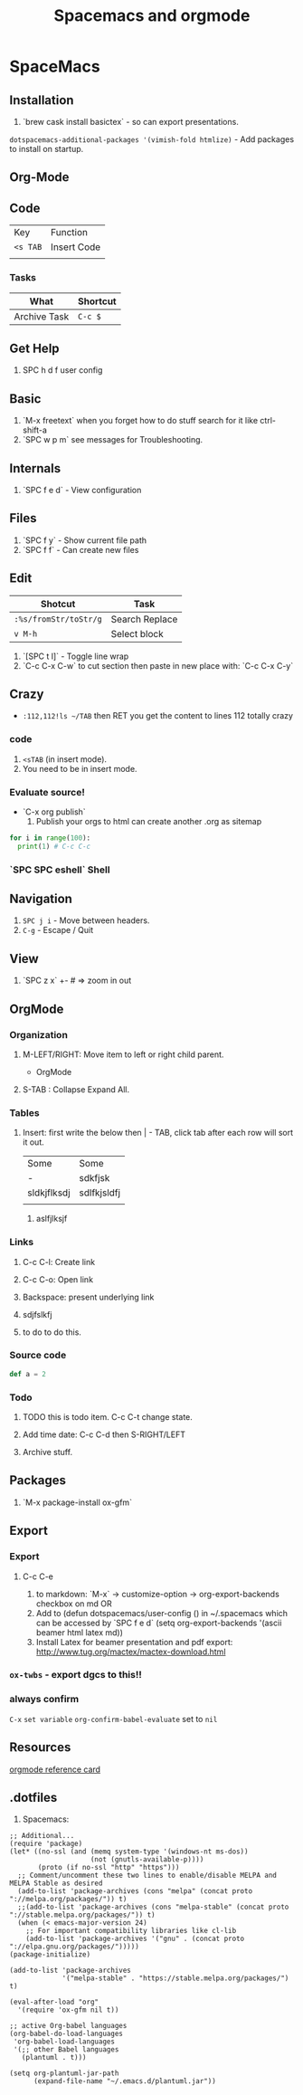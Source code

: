 #+TITLE: Spacemacs and orgmode

* SpaceMacs
** Installation 
   1. `brew cask install basictex` - so can export presentations.
   ~dotspacemacs-additional-packages '(vimish-fold htmlize)~ - Add packages to install on startup. 
** Org-Mode
** Code
   | Key      | Function    |
   | ~<s TAB~ | Insert Code |
   |          |             |
*** Tasks
|--------------+----------|
| What         | Shortcut |
|--------------+----------|
| Archive Task | ~C-c $~  |
|--------------+----------|

** Get Help
   1. SPC h d f user config
** Basic
   1. `M-x freetext` when you forget how to do stuff search for it like ctrl-shift-a
   1. `SPC w p m` see messages for Troubleshooting.
** Internals
   1. `SPC f e d` - View configuration
** Files
   1. `SPC f y` - Show current file path
   1. `SPC f f` - Can create new files
** Edit
|-----------------------+----------------|
| Shotcut               | Task           |
|-----------------------+----------------|
| ~:%s/fromStr/toStr/g~ | Search Replace |
| ~v M-h~               | Select block   |
|-----------------------+----------------|
   1. `[SPC t l]` - Toggle line wrap
   1. `C-c C-x C-w` to cut section then paste in new place with: `C-c C-x C-y`
** Crazy
  * ~:112,112!ls ~/TAB~ then RET you get the content to lines 112 totally crazy
*** code 
    1. ~<sTAB~ (in insert mode).
    1. You need to be in insert mode.
*** Evaluate source!
  * `C-x org publish`
    1. Publish your orgs to html can create another .org as sitemap

#+BEGIN_SRC python :results output
for i in range(100):
  print(1) # C-c C-c

#+END_SRC
*** `SPC SPC eshell` Shell 
** Navigation
   1. ~SPC j i~ - Move between headers.
   1. ~C-g~ - Escape / Quit
** View
   1. `SPC z x` +- # => zoom in out
** OrgMode
*** Organization
**** M-LEFT/RIGHT: Move item to left or right child parent.


 * OrgMode
  ** Links
  *** Backspace - present internals of link
  [[http://google.com][some googlew]]
**** S-TAB : Collapse Expand All. 
*** Tables 
**** Insert: first write the below then | - TAB, click tab after each row will sort it out. 
| Some        | Some        |
| -           | sdkfjsk     |
| sldkjflksdj | sdlfkjsldfj |
|             |             |
***** aslfjlksjf 
*** Links
**** C-c C-l: Create link 
**** C-c C-o: Open link 
**** Backspace: present underlying link 
**** sdjfslkfj 
**** to do to do this. 
*** Source code 
#+BEGIN_SRC scala
def a = 2
#+END_SRC
*** Todo
**** TODO this is todo item. C-c C-t change state.
**** Add time date: C-c C-d then S-RIGHT/LEFT 
**** Archive stuff. 
** Packages
   1. `M-x package-install ox-gfm`
** Export 
*** Export
**** C-c C-e
   1. to markdown: `M-x` -> customize-option -> org-export-backends checkbox on md OR
   1. Add to (defun dotspacemacs/user-config () in ~/.spacemacs which can be accessed by `SPC f e d` (setq org-export-backends '(ascii beamer html latex md))
   1. Install Latex for beamer presentation and pdf export: http://www.tug.org/mactex/mactex-download.html
*** =ox-twbs= - export dgcs to this!!
*** always confirm 
    ~C-x~ ~set variable~ ~org-confirm-babel-evaluate~ set to ~nil~  
** Resources
  [[https://gist.github.com/drj42/1755992][orgmode reference card]]  
** .dotfiles 
   1. Spacemacs:
#+BEGIN_SRC 
;; Additional...
(require 'package)
(let* ((no-ssl (and (memq system-type '(windows-nt ms-dos))
                    (not (gnutls-available-p))))
       (proto (if no-ssl "http" "https")))
  ;; Comment/uncomment these two lines to enable/disable MELPA and MELPA Stable as desired
  (add-to-list 'package-archives (cons "melpa" (concat proto "://melpa.org/packages/")) t)
  ;;(add-to-list 'package-archives (cons "melpa-stable" (concat proto "://stable.melpa.org/packages/")) t)
  (when (< emacs-major-version 24)
    ;; For important compatibility libraries like cl-lib
    (add-to-list 'package-archives '("gnu" . (concat proto "://elpa.gnu.org/packages/")))))
(package-initialize)

(add-to-list 'package-archives
             '("melpa-stable" . "https://stable.melpa.org/packages/") t)

(eval-after-load "org"
  '(require 'ox-gfm nil t))

;; active Org-babel languages
(org-babel-do-load-languages
 'org-babel-load-languages
 '(;; other Babel languages
   (plantuml . t)))

(setq org-plantuml-jar-path
      (expand-file-name "~/.emacs.d/plantuml.jar"))
#+END_SRC      
